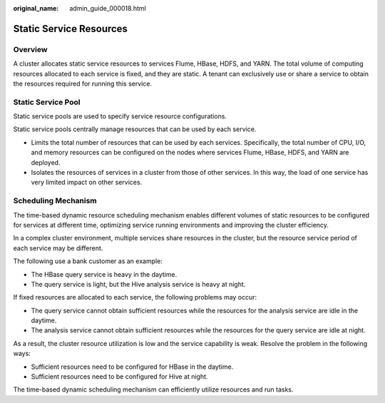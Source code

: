 :original_name: admin_guide_000018.html

.. _admin_guide_000018:

Static Service Resources
========================

Overview
--------

A cluster allocates static service resources to services Flume, HBase, HDFS, and YARN. The total volume of computing resources allocated to each service is fixed, and they are static. A tenant can exclusively use or share a service to obtain the resources required for running this service.

Static Service Pool
-------------------

Static service pools are used to specify service resource configurations.

Static service pools centrally manage resources that can be used by each service.

-  Limits the total number of resources that can be used by each services. Specifically, the total number of CPU, I/O, and memory resources can be configured on the nodes where services Flume, HBase, HDFS, and YARN are deployed.
-  Isolates the resources of services in a cluster from those of other services. In this way, the load of one service has very limited impact on other services.

Scheduling Mechanism
--------------------

The time-based dynamic resource scheduling mechanism enables different volumes of static resources to be configured for services at different time, optimizing service running environments and improving the cluster efficiency.

In a complex cluster environment, multiple services share resources in the cluster, but the resource service period of each service may be different.

The following use a bank customer as an example:

-  The HBase query service is heavy in the daytime.
-  The query service is light, but the Hive analysis service is heavy at night.

If fixed resources are allocated to each service, the following problems may occur:

-  The query service cannot obtain sufficient resources while the resources for the analysis service are idle in the daytime.
-  The analysis service cannot obtain sufficient resources while the resources for the query service are idle at night.

As a result, the cluster resource utilization is low and the service capability is weak. Resolve the problem in the following ways:

-  Sufficient resources need to be configured for HBase in the daytime.
-  Sufficient resources need to be configured for Hive at night.

The time-based dynamic scheduling mechanism can efficiently utilize resources and run tasks.
